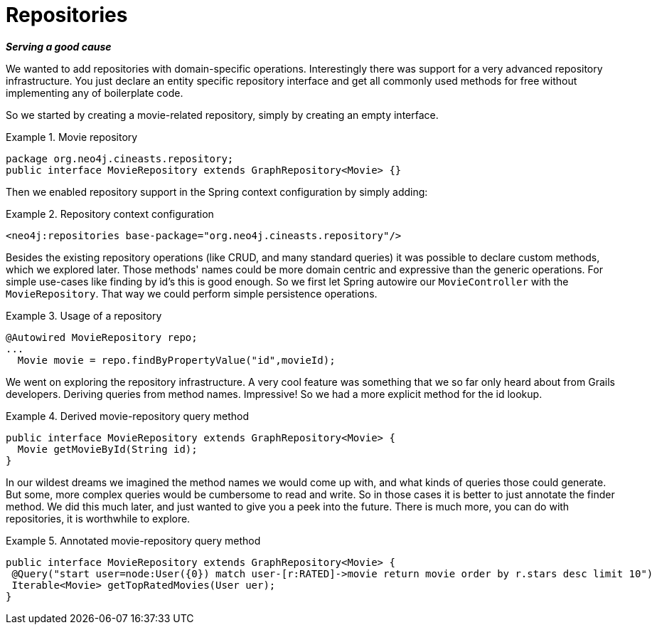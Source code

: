 [[tutorial_repository]]
= Repositories

*_Serving a good cause_*

We wanted to add repositories with domain-specific operations. Interestingly there was support for a very advanced repository infrastructure. You just declare an entity specific repository interface and get all commonly used methods for free without implementing any of boilerplate code.

So we started by creating a movie-related repository, simply by creating an empty interface. 

.Movie repository
====
[source,java]
----
package org.neo4j.cineasts.repository;
public interface MovieRepository extends GraphRepository<Movie> {}
----
====

Then we enabled repository support in the Spring context configuration by simply adding:

.Repository context configuration
====
[source,xml]
----
<neo4j:repositories base-package="org.neo4j.cineasts.repository"/>
----
====

Besides the existing repository operations (like CRUD, and many standard queries) it was possible to declare custom methods, which we explored later. Those methods' names could be more domain centric and expressive than the generic operations. For simple use-cases like finding by id's this is good enough. So we first let Spring autowire our `MovieController` with the `MovieRepository`. That way we could perform simple persistence operations.

.Usage of a repository
====
[source,java]
----
@Autowired MovieRepository repo;
...
  Movie movie = repo.findByPropertyValue("id",movieId);
----
====

We went on exploring the repository infrastructure. A very cool feature was something that we so far only heard about from Grails developers. Deriving queries from method names. Impressive! So we had a more explicit method for the id lookup.

.Derived movie-repository query method
====
[source,java]
----
public interface MovieRepository extends GraphRepository<Movie> {
  Movie getMovieById(String id);
}
----
====

In our wildest dreams we imagined the method names we would come up with, and what kinds of queries those could generate. But some, more complex queries would be cumbersome to read and write. So in those cases it is better to just annotate the finder method. We did this much later, and just wanted to give you a peek into the future. There is much more, you can do with repositories, it is worthwhile to explore.

.Annotated movie-repository query method
====
[source,java]
----
public interface MovieRepository extends GraphRepository<Movie> {
 @Query("start user=node:User({0}) match user-[r:RATED]->movie return movie order by r.stars desc limit 10")
 Iterable<Movie> getTopRatedMovies(User uer);
}
----
====
